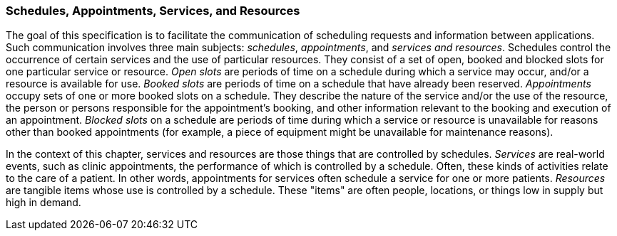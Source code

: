 === Schedules, Appointments, Services, and Resources
[v291_section="10.2.1"]

The goal of this specification is to facilitate the communication of scheduling requests and information between applications. Such communication involves three main subjects: _schedules_, _appointments_, and _services and resources_. Schedules control the occurrence of certain services and the use of particular resources. They consist of a set of open, booked and blocked slots for one particular service or resource. _Open slots_ are periods of time on a schedule during which a service may occur, and/or a resource is available for use. _Booked slots_ are periods of time on a schedule that have already been reserved. _Appointments_ occupy sets of one or more booked slots on a schedule. They describe the nature of the service and/or the use of the resource, the person or persons responsible for the appointment's booking, and other information relevant to the booking and execution of an appointment. _Blocked slots_ on a schedule are periods of time during which a service or resource is unavailable for reasons other than booked appointments (for example, a piece of equipment might be unavailable for maintenance reasons).

In the context of this chapter, services and resources are those things that are controlled by schedules. _Services_ are real-world events, such as clinic appointments, the performance of which is controlled by a schedule. Often, these kinds of activities relate to the care of a patient. In other words, appointments for services often schedule a service for one or more patients. _Resources_ are tangible items whose use is controlled by a schedule. These "items" are often people, locations, or things low in supply but high in demand.

